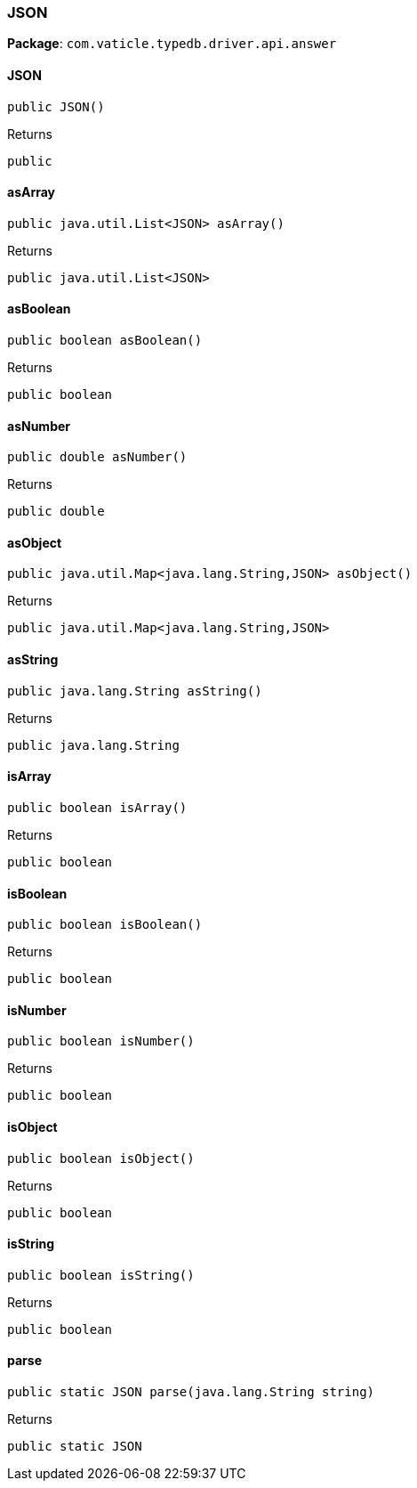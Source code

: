 [#_JSON]
=== JSON

*Package*: `com.vaticle.typedb.driver.api.answer`

// tag::methods[]
[#_JSON__init__]
==== JSON

[source,java]
----
public JSON()
----



[caption=""]
.Returns
`public`

[#_JSON_asArray_]
==== asArray

[source,java]
----
public java.util.List<JSON> asArray()
----



[caption=""]
.Returns
`public java.util.List<JSON>`

[#_JSON_asBoolean_]
==== asBoolean

[source,java]
----
public boolean asBoolean()
----



[caption=""]
.Returns
`public boolean`

[#_JSON_asNumber_]
==== asNumber

[source,java]
----
public double asNumber()
----



[caption=""]
.Returns
`public double`

[#_JSON_asObject_]
==== asObject

[source,java]
----
public java.util.Map<java.lang.String,​JSON> asObject()
----



[caption=""]
.Returns
`public java.util.Map<java.lang.String,​JSON>`

[#_JSON_asString_]
==== asString

[source,java]
----
public java.lang.String asString()
----



[caption=""]
.Returns
`public java.lang.String`

[#_JSON_isArray_]
==== isArray

[source,java]
----
public boolean isArray()
----



[caption=""]
.Returns
`public boolean`

[#_JSON_isBoolean_]
==== isBoolean

[source,java]
----
public boolean isBoolean()
----



[caption=""]
.Returns
`public boolean`

[#_JSON_isNumber_]
==== isNumber

[source,java]
----
public boolean isNumber()
----



[caption=""]
.Returns
`public boolean`

[#_JSON_isObject_]
==== isObject

[source,java]
----
public boolean isObject()
----



[caption=""]
.Returns
`public boolean`

[#_JSON_isString_]
==== isString

[source,java]
----
public boolean isString()
----



[caption=""]
.Returns
`public boolean`

[#_JSON_parse_java_lang_String]
==== parse

[source,java]
----
public static JSON parse​(java.lang.String string)
----



[caption=""]
.Returns
`public static JSON`

// end::methods[]

